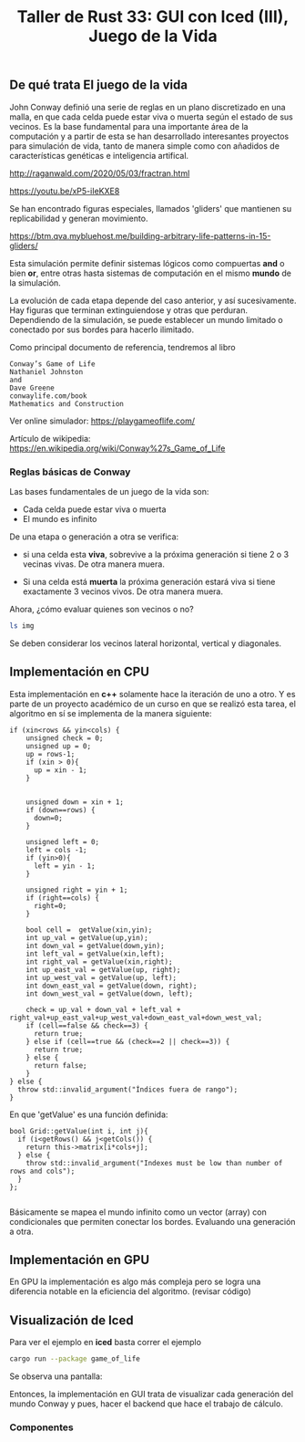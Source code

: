 #+TITLE: Taller de Rust 33: GUI con Iced (III), Juego de la Vida


** De qué trata El juego de la vida

John Conway definió una serie de reglas en un plano discretizado en
una malla, en que cada celda puede estar viva o muerta según el estado
de sus vecinos. Es la base fundamental para una importante área de la
computación y a partir de esta se han desarrollado interesantes
proyectos para simulación de vida, tanto de manera simple como con
añadidos de características genéticas e inteligencia artifical.

http://raganwald.com/2020/05/03/fractran.html

https://youtu.be/xP5-iIeKXE8


Se han encontrado figuras especiales, llamados 'gliders' que mantienen
su replicabilidad y generan movimiento.

https://btm.qva.mybluehost.me/building-arbitrary-life-patterns-in-15-gliders/

Esta simulación permite definir sistemas lógicos como compuertas *and*
o bien *or*, entre otras hasta sistemas de computación en el mismo
*mundo* de la simulación.

La evolución de cada etapa depende del caso anterior, y así
sucesivamente. Hay figuras que terminan extinguiendose y otras que
perduran. Dependiendo de la simulación, se puede establecer un mundo
limitado o conectado por sus bordes para hacerlo ilimitado.

Como principal documento de referencia, tendremos al libro 

#+begin_example
Conway’s Game of Life
Nathaniel Johnston
and
Dave Greene
conwaylife.com/book
Mathematics and Construction
#+end_example

Ver online simulador:
https://playgameoflife.com/

Artículo de wikipedia:
https://en.wikipedia.org/wiki/Conway%27s_Game_of_Life

*** Reglas básicas de Conway

Las bases fundamentales de un juego de la vida son:

- Cada celda puede estar viva o muerta
- El mundo es infinito

De una etapa o generación a otra se verifica:

- si una celda esta *viva*, sobrevive a la próxima generación si tiene
  2 o 3 vecinas vivas. De otra manera muera.

- Si una celda está *muerta* la próxima generación estará viva si
  tiene exactamente 3 vecinos vivos. De otra manera muera.

Ahora, ¿cómo evaluar quienes son vecinos o no?

#+begin_src bash
ls img
#+end_src

#+RESULTS:
| celdas-vecinos.png  |
| gameoflife_iced.png |

[[file:./img/celdas-vecinos.png]]


Se deben considerar los vecinos lateral horizontal, vertical y
diagonales.


** Implementación en CPU

Esta implementación en *c++* solamente hace la iteración de uno a otro.
Y es parte de un proyecto académico de un curso en que se realizó esta
tarea, el algoritmo en sí se implementa de la manera siguiente:

#+begin_src c++
  if (xin<rows && yin<cols) {
	  unsigned check = 0;
	  unsigned up = 0;
	  up = rows-1;
	  if (xin > 0){
		up = xin - 1;
	  } 
	 

	  unsigned down = xin + 1;
	  if (down==rows) {
		down=0;
	  }

	  unsigned left = 0;
	  left = cols -1;
	  if (yin>0){
		left = yin - 1;
	  } 

	  unsigned right = yin + 1;
	  if (right==cols) {
		right=0;
	  }

	  bool cell =  getValue(xin,yin);
	  int up_val = getValue(up,yin);
	  int down_val = getValue(down,yin);
	  int left_val = getValue(xin,left);
	  int right_val = getValue(xin,right);
	  int up_east_val = getValue(up, right);
	  int up_west_val = getValue(up, left);
	  int down_east_val = getValue(down, right);
	  int down_west_val = getValue(down, left);

	  check = up_val + down_val + left_val + right_val+up_east_val+up_west_val+down_east_val+down_west_val;
	  if (cell==false && check==3) {
		return true;
	  } else if (cell==true && (check==2 || check==3)) {
		return true;
	  } else {
		return false;
	  }
  } else {
	throw std::invalid_argument("Índices fuera de rango");
  } 
#+end_src

En que 'getValue' es una función definida:

#+begin_src C++
bool Grid::getValue(int i, int j){
  if (i<getRows() && j<getCols()) {
	return this->matrix[i*cols+j];
  } else {
	throw std::invalid_argument("Indexes must be low than number of rows and cols");
  }
};
 
#+end_src

Básicamente se mapea el mundo infinito como un vector (array) con
condicionales que permiten conectar los bordes. Evaluando una
generación a otra.

** Implementación en GPU

En GPU la implementación es algo más compleja pero se logra una
diferencia notable en la eficiencia del algoritmo. (revisar código)

** Visualización de Iced

Para ver el ejemplo en *iced* basta correr el ejemplo

#+begin_src bash
cargo run --package game_of_life
#+end_src


Se observa una pantalla:

[[file:./img/gameoflife_iced.png]]


Entonces, la implementación en GUI trata de visualizar cada generación
del mundo Conway y pues, hacer el backend que hace el trabajo de cálculo.

*** Componentes

